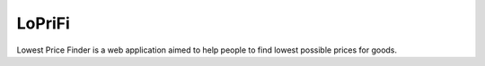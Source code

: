 LoPriFi
=======

Lowest Price Finder is a web application aimed to help people to find lowest possible prices for goods.

